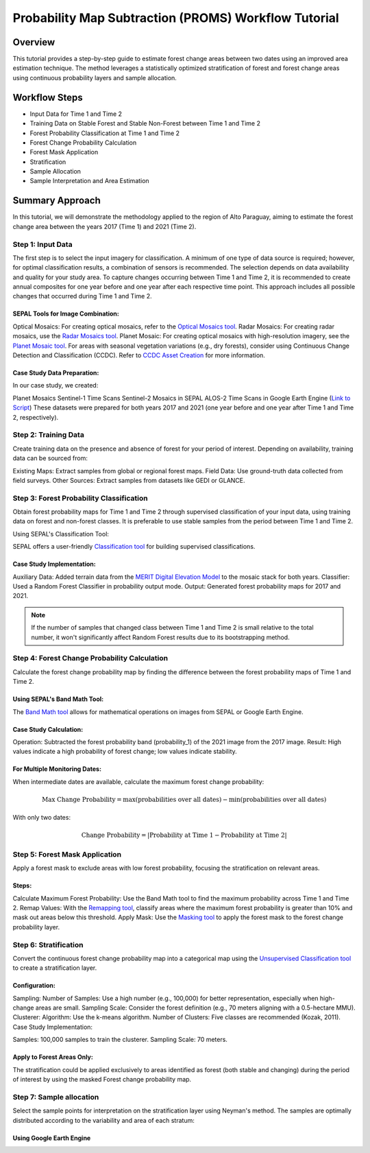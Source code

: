 Probability Map Subtraction (PROMS) Workflow Tutorial
=====================================================

Overview
--------

This tutorial provides a step-by-step guide to estimate forest change areas between two dates using an improved area estimation technique. The method leverages a statistically optimized stratification of forest and forest change areas using continuous probability layers and sample allocation.


.. thumbnail:: ../_images/workflows/proms/workflow.png
    :title: Workflow
    :align: center


Workflow Steps
--------------

- Input Data for Time 1 and Time 2
- Training Data on Stable Forest and Stable Non-Forest between Time 1 and Time 2
- Forest Probability Classification at Time 1 and Time 2
- Forest Change Probability Calculation
- Forest Mask Application
- Stratification
- Sample Allocation
- Sample Interpretation and Area Estimation


Summary Approach
----------------

In this tutorial, we will demonstrate the methodology applied to the region of Alto Paraguay, aiming to estimate the forest change area between the years 2017 (Time 1) and 2021 (Time 2).

Step 1: Input Data
******************

The first step is to select the input imagery for classification. A minimum of one type of data source is required; however, for optimal classification results, a combination of sensors is recommended. The selection depends on data availability and quality for your study area. To capture changes occurring between Time 1 and Time 2, it is recommended to create annual composites for one year before and one year after each respective time point. This approach includes all possible changes that occurred during Time 1 and Time 2.

SEPAL Tools for Image Combination:
&&&&&&&&&&&&&&&&&&&&&&&&&&&&&&&&&&

Optical Mosaics: For creating optical mosaics, refer to the `Optical Mosaics tool <https://docs.sepal.io/en/latest/modules/Optical_mosaics.html>`__.
Radar Mosaics: For creating radar mosaics, use the  `Radar Mosaics tool <https://docs.sepal.io/en/latest/modules/Radar_mosaics.html>`__.
Planet Mosaic: For creating optical mosaics with high-resolution imagery, see the `Planet Mosaic tool <https://docs.sepal.io/en/latest/modules/Planet_mosaic.html>`__.
For areas with seasonal vegetation variations (e.g., dry forests), consider using Continuous Change Detection and Classification (CCDC). Refer to `CCDC Asset Creation <https://docs.sepal.io/en/latest/modules/CCDC_asset_creation.html>`__ for more information.

Case Study Data Preparation:
&&&&&&&&&&&&&&&&&&&&&&&&&&&&

In our case study, we created:

Planet Mosaics
Sentinel-1 Time Scans
Sentinel-2 Mosaics in SEPAL
ALOS-2 Time Scans in Google Earth Engine (`Link to Script <https://code.earthengine.google.com/>`__)
These datasets were prepared for both years 2017 and 2021 (one year before and one year after Time 1 and Time 2, respectively).

.. thumbnail:: ../_images/workflows/proms/InputData.gif
    :title: Workflow
    :align: center


Step 2: Training Data
*********************

Create training data on the presence and absence of forest for your period of interest. Depending on availability, training data can be sourced from:

Existing Maps: Extract samples from global or regional forest maps.
Field Data: Use ground-truth data collected from field surveys.
Other Sources: Extract samples from datasets like GEDI or GLANCE.

Step 3: Forest Probability Classification
*****************************************


Obtain forest probability maps for Time 1 and Time 2 through supervised classification of your input data, using training data on forest and non-forest classes. It is preferable to use stable samples from the period between Time 1 and Time 2.

Using SEPAL's Classification Tool:

SEPAL offers a user-friendly `Classification tool <https://docs.sepal.io/en/latest/modules/Classification.html>`__ for building supervised classifications.

Case Study Implementation:
&&&&&&&&&&&&&&&&&&&&&&&&&&

Auxiliary Data: Added terrain data from the `MERIT Digital Elevation Model <http://hydro.iis.u-tokyo.ac.jp/~yamadai/MERIT_DEM/>`__ to the mosaic stack for both years.
Classifier: Used a Random Forest Classifier in probability output mode.
Output: Generated forest probability maps for 2017 and 2021.


.. note::

    If the number of samples that changed class between Time 1 and Time 2 is small relative to the total number, it won't significantly affect Random Forest results due to its bootstrapping method.

.. thumbnail:: ../_images/workflows/proms/Classification.gif
    :title: Workflow
    :align: center

Step 4: Forest Change Probability Calculation
*********************************************

Calculate the forest change probability map by finding the difference between the forest probability maps of Time 1 and Time 2.

Using SEPAL's Band Math Tool:
&&&&&&&&&&&&&&&&&&&&&&&&&&&&&

The `Band Math tool <https://docs.sepal.io/en/latest/modules/Band_math.html>`__ allows for mathematical operations on images from SEPAL or Google Earth Engine.

Case Study Calculation:
&&&&&&&&&&&&&&&&&&&&&&&&

Operation: Subtracted the forest probability band (probability_1) of the 2021 image from the 2017 image.
Result: High values indicate a high probability of forest change; low values indicate stability.

.. thumbnail:: ../_images/workflows/proms/FProbDiff.gif
    :title: Workflow
    :align: center


For Multiple Monitoring Dates:
&&&&&&&&&&&&&&&&&&&&&&&&&&&&&&

When intermediate dates are available, calculate the maximum forest change probability:

.. math:: \text{Max Change Probability} = \max(\text{probabilities over all dates}) - \min(\text{probabilities over all dates})

With only two dates:

.. math:: \text{Change Probability} = |\text{Probability at Time 1} - \text{Probability at Time 2}|

.. thumbnail:: ../_images/workflows/proms/FProbDiff2.gif
    :title: Workflow
    :align: center


Step 5: Forest Mask Application
*******************************


Apply a forest mask to exclude areas with low forest probability, focusing the stratification on relevant areas.

Steps:
&&&&&&

Calculate Maximum Forest Probability: Use the Band Math tool to find the maximum probability across Time 1 and Time 2.
Remap Values: With the `Remapping tool <https://docs.sepal.io/en/latest/modules/Remapping.html>`__, classify areas where the maximum forest probability is greater than 10% and mask out areas below this threshold.
Apply Mask: Use the `Masking tool <https://docs.sepal.io/en/latest/modules/Masking.html>`__ to apply the forest mask to the forest change probability layer.


.. thumbnail:: ../_images/workflows/proms/ForestMaskCreation.gif
    :title: Workflow
    :align: center

.. thumbnail:: ../_images/workflows/proms/ForestMaskApplication.gif
    :title: Workflow
    :align: center




Step 6: Stratification
**********************


Convert the continuous forest change probability map into a categorical map using the `Unsupervised Classification tool <https://docs.sepal.io/en/latest/modules/Unsupervised_classification.html>`__ to create a stratification layer.

Configuration:
&&&&&&&&&&&&&&

Sampling:
Number of Samples: Use a high number (e.g., 100,000) for better representation, especially when high-change areas are small.
Sampling Scale: Consider the forest definition (e.g., 70 meters aligning with a 0.5-hectare MMU).
Clusterer:
Algorithm: Use the k-means algorithm.
Number of Clusters: Five classes are recommended (Kozak, 2011).
Case Study Implementation:

Samples: 100,000 samples to train the clusterer.
Sampling Scale: 70 meters.

.. thumbnail:: ../_images/workflows/proms/UnsupervisedClassification.gif
    :title: Workflow
    :align: center


Apply to Forest Areas Only:
&&&&&&&&&&&&&&&&&&&&&&&&&&&

The stratification could be applied exclusively to areas identified as forest (both stable and changing) during the period of interest by using the masked Forest change probability map.


.. thumbnail:: ../_images/workflows/proms/UnsupervisedClassificationForestMask.gif
    :title: Workflow
    :align: center


Step 7: Sample allocation
*************************

Select the sample points for interpretation on the stratification layer using Neyman's method. The samples are optimally distributed according to the variability and area of each stratum: 


Using Google Earth Engine 
&&&&&&&&&&&&&&&&&&&&&&&&&&


.. thumbnail:: ../_images/workflows/proms/SampleaAllocationForestMask.gif
    :title: Workflow
    :align: center


.. thumbnail:: ../_images/workflows/proms/SampleaAllocationNoForestMask.gif
    :title: Workflow
    :align: center




